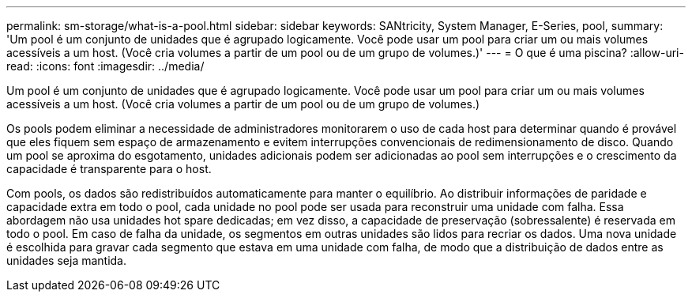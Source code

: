 ---
permalink: sm-storage/what-is-a-pool.html 
sidebar: sidebar 
keywords: SANtricity, System Manager, E-Series, pool, 
summary: 'Um pool é um conjunto de unidades que é agrupado logicamente. Você pode usar um pool para criar um ou mais volumes acessíveis a um host. (Você cria volumes a partir de um pool ou de um grupo de volumes.)' 
---
= O que é uma piscina?
:allow-uri-read: 
:icons: font
:imagesdir: ../media/


[role="lead"]
Um pool é um conjunto de unidades que é agrupado logicamente. Você pode usar um pool para criar um ou mais volumes acessíveis a um host. (Você cria volumes a partir de um pool ou de um grupo de volumes.)

Os pools podem eliminar a necessidade de administradores monitorarem o uso de cada host para determinar quando é provável que eles fiquem sem espaço de armazenamento e evitem interrupções convencionais de redimensionamento de disco. Quando um pool se aproxima do esgotamento, unidades adicionais podem ser adicionadas ao pool sem interrupções e o crescimento da capacidade é transparente para o host.

Com pools, os dados são redistribuídos automaticamente para manter o equilíbrio. Ao distribuir informações de paridade e capacidade extra em todo o pool, cada unidade no pool pode ser usada para reconstruir uma unidade com falha. Essa abordagem não usa unidades hot spare dedicadas; em vez disso, a capacidade de preservação (sobressalente) é reservada em todo o pool. Em caso de falha da unidade, os segmentos em outras unidades são lidos para recriar os dados. Uma nova unidade é escolhida para gravar cada segmento que estava em uma unidade com falha, de modo que a distribuição de dados entre as unidades seja mantida.
